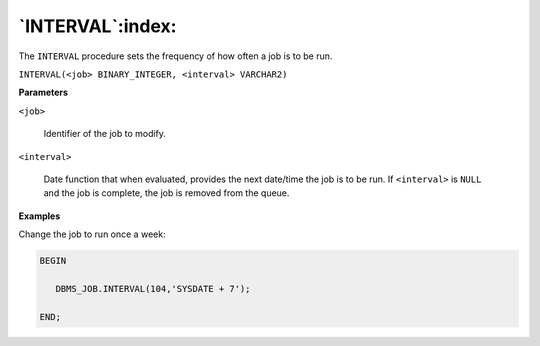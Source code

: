 .. raw:: latex

   \newpage

`INTERVAL`:index:
-----------------

The ``INTERVAL`` procedure sets the frequency of how often a job is to be
run.

``INTERVAL(<job> BINARY_INTEGER, <interval> VARCHAR2)``

**Parameters**

``<job>``

    Identifier of the job to modify.

``<interval>``

    Date function that when evaluated, provides the next date/time the job
    is to be run. If ``<interval>`` is ``NULL`` and the job is complete, the job is
    removed from the queue.

**Examples**

Change the job to run once a week:

.. code-block:: text

    BEGIN

       DBMS_JOB.INTERVAL(104,'SYSDATE + 7');

    END;
